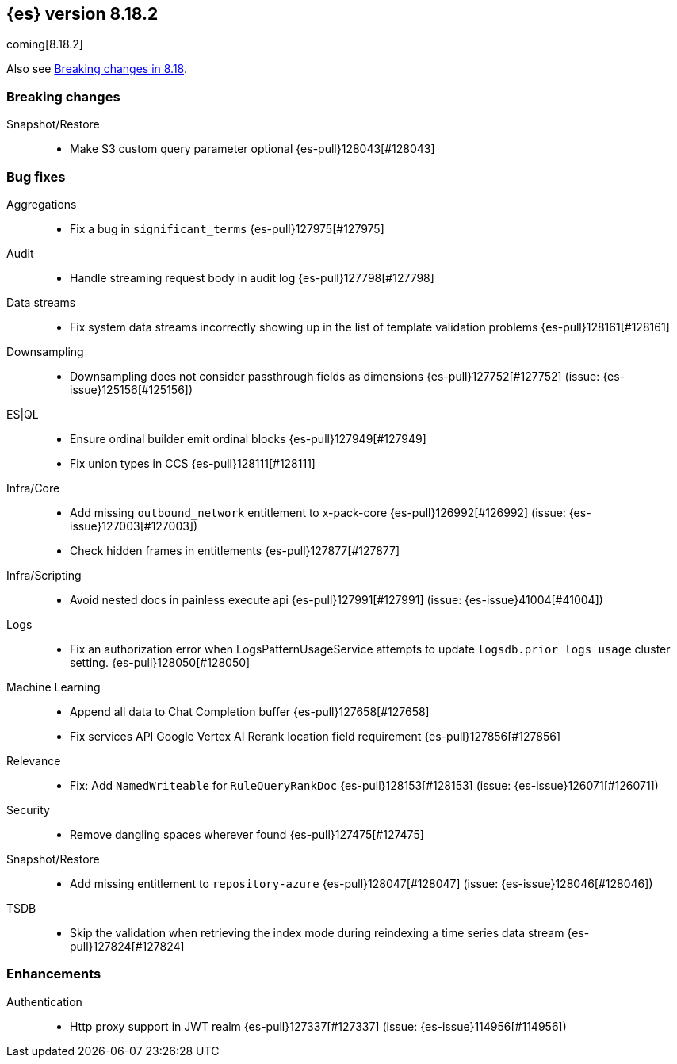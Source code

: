 [[release-notes-8.18.2]]
== {es} version 8.18.2

coming[8.18.2]

Also see <<breaking-changes-8.18,Breaking changes in 8.18>>.

[[breaking-8.18.2]]
[float]
=== Breaking changes

Snapshot/Restore::
* Make S3 custom query parameter optional {es-pull}128043[#128043]

[[bug-8.18.2]]
[float]
=== Bug fixes

Aggregations::
* Fix a bug in `significant_terms` {es-pull}127975[#127975]

Audit::
* Handle streaming request body in audit log {es-pull}127798[#127798]

Data streams::
* Fix system data streams incorrectly showing up in the list of template validation problems {es-pull}128161[#128161]

Downsampling::
* Downsampling does not consider passthrough fields as dimensions {es-pull}127752[#127752] (issue: {es-issue}125156[#125156])

ES|QL::
* Ensure ordinal builder emit ordinal blocks {es-pull}127949[#127949]
* Fix union types in CCS {es-pull}128111[#128111]

Infra/Core::
* Add missing `outbound_network` entitlement to x-pack-core {es-pull}126992[#126992] (issue: {es-issue}127003[#127003])
* Check hidden frames in entitlements {es-pull}127877[#127877]

Infra/Scripting::
* Avoid nested docs in painless execute api {es-pull}127991[#127991] (issue: {es-issue}41004[#41004])

Logs::
* Fix an authorization error when LogsPatternUsageService attempts to update `logsdb.prior_logs_usage` cluster setting. {es-pull}128050[#128050]

Machine Learning::
* Append all data to Chat Completion buffer {es-pull}127658[#127658]
* Fix services API Google Vertex AI Rerank location field requirement {es-pull}127856[#127856]

Relevance::
* Fix: Add `NamedWriteable` for `RuleQueryRankDoc` {es-pull}128153[#128153] (issue: {es-issue}126071[#126071])

Security::
* Remove dangling spaces wherever found {es-pull}127475[#127475]

Snapshot/Restore::
* Add missing entitlement to `repository-azure` {es-pull}128047[#128047] (issue: {es-issue}128046[#128046])

TSDB::
* Skip the validation when retrieving the index mode during reindexing a time series data stream {es-pull}127824[#127824]

[[enhancement-8.18.2]]
[float]
=== Enhancements

Authentication::
* Http proxy support in JWT realm {es-pull}127337[#127337] (issue: {es-issue}114956[#114956])


